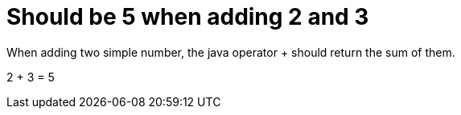 = Should be 5 when adding 2 and 3

When adding two simple number, the java operator + should return the sum of them.

2 + 3 = 5